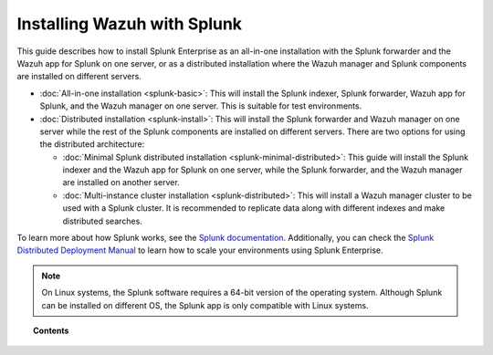 .. Copyright (C) 2015–2022 Wazuh, Inc.

.. meta::
   :description: Learn how to install Splunk Enterprise as a single or multi-instance cluster along with the Splunk forwarder and the Wazuh Splunk app. 

Installing Wazuh with Splunk
============================

This guide describes how to install Splunk Enterprise as an all-in-one installation with the Splunk forwarder and the Wazuh app for Splunk on one server, or as a distributed installation where the Wazuh manager and Splunk components are installed on different servers.

-  :doc:`All-in-one installation <splunk-basic>`: This will install the Splunk indexer, Splunk forwarder, Wazuh app for Splunk, and the Wazuh manager on one server. This is suitable for test environments.

-  :doc:`Distributed installation <splunk-install>`: This will install the Splunk forwarder and Wazuh manager on one server while the rest of the Splunk components are installed on different servers. There are two options for using the distributed architecture:

   -   :doc:`Minimal Splunk distributed installation <splunk-minimal-distributed>`: This guide will install the Splunk indexer and the Wazuh app for Splunk on one server, while the Splunk forwarder, and the Wazuh manager are installed on another server.
   -   :doc:`Multi-instance cluster installation <splunk-distributed>`: This will install a Wazuh manager cluster to be used with a Splunk cluster. It is recommended to replicate data along with different indexes and make distributed searches.

To learn more about how Splunk works, see the `Splunk documentation <https://docs.splunk.com/Documentation>`__. Additionally, you can check the `Splunk Distributed Deployment Manual <http://docs.splunk.com/Documentation/Splunk/|SPLUNK_LATEST|/Deploy/Distributedoverview>`__ to learn how to scale your environments using Splunk Enterprise.

.. note::
  
   On Linux systems, the Splunk software requires a 64-bit version of the operating system. Although Splunk can be installed on different OS, the Splunk app is only compatible with Linux systems.

.. topic:: Contents

   .. toctree::
      :maxdepth: 2
      :includehidden:

      splunk-wazuh
      splunk-install
      splunk-app
      splunk-reverse-proxy
      splunk-polling
      splunk-rbac

